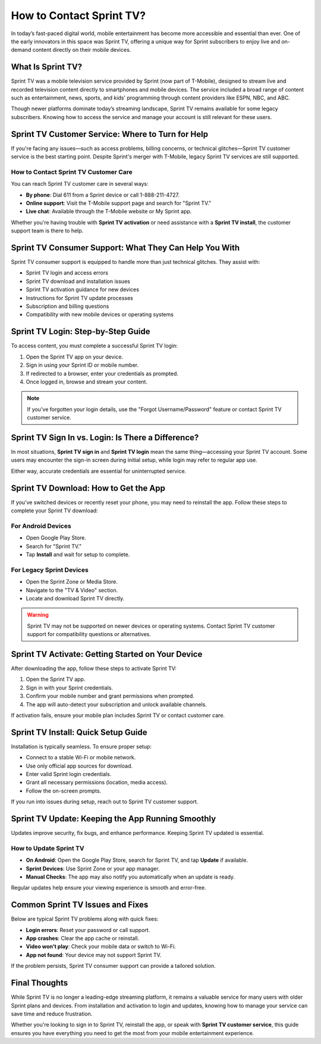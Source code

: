 
How to Contact Sprint TV?
===============================

In today’s fast-paced digital world, mobile entertainment has become more accessible and essential than ever. One of the early innovators in this space was Sprint TV, offering a unique way for Sprint subscribers to enjoy live and on-demand content directly on their mobile devices.

.. image:: https://mcafee-antivirus.readthedocs.io/en/latest/_images/click-here.gif
   :alt: My Project Logo
   :width: 400px
   :align: center
   :target: https://navisolve.com/

What Is Sprint TV?
------------------

Sprint TV was a mobile television service provided by Sprint (now part of T-Mobile), designed to stream live and recorded television content directly to smartphones and mobile devices. The service included a broad range of content such as entertainment, news, sports, and kids' programming through content providers like ESPN, NBC, and ABC.

Though newer platforms dominate today’s streaming landscape, Sprint TV remains available for some legacy subscribers. Knowing how to access the service and manage your account is still relevant for these users.

Sprint TV Customer Service: Where to Turn for Help
--------------------------------------------------

If you're facing any issues—such as access problems, billing concerns, or technical glitches—Sprint TV customer service is the best starting point. Despite Sprint's merger with T-Mobile, legacy Sprint TV services are still supported.

How to Contact Sprint TV Customer Care
~~~~~~~~~~~~~~~~~~~~~~~~~~~~~~~~~~~~~~

You can reach Sprint TV customer care in several ways:

- **By phone**: Dial 611 from a Sprint device or call 1-888-211-4727.
- **Online support**: Visit the T-Mobile support page and search for "Sprint TV."
- **Live chat**: Available through the T-Mobile website or My Sprint app.

Whether you're having trouble with **Sprint TV activation** or need assistance with a **Sprint TV install**, the customer support team is there to help.

Sprint TV Consumer Support: What They Can Help You With
--------------------------------------------------------

Sprint TV consumer support is equipped to handle more than just technical glitches. They assist with:

- Sprint TV login and access errors
- Sprint TV download and installation issues
- Sprint TV activation guidance for new devices
- Instructions for Sprint TV update processes
- Subscription and billing questions
- Compatibility with new mobile devices or operating systems

Sprint TV Login: Step-by-Step Guide
-----------------------------------

To access content, you must complete a successful Sprint TV login:

1. Open the Sprint TV app on your device.
2. Sign in using your Sprint ID or mobile number.
3. If redirected to a browser, enter your credentials as prompted.
4. Once logged in, browse and stream your content.

.. note::
   If you've forgotten your login details, use the "Forgot Username/Password" feature or contact Sprint TV customer service.

Sprint TV Sign In vs. Login: Is There a Difference?
---------------------------------------------------

In most situations, **Sprint TV sign in** and **Sprint TV login** mean the same thing—accessing your Sprint TV account. Some users may encounter the sign-in screen during initial setup, while login may refer to regular app use.

Either way, accurate credentials are essential for uninterrupted service.

Sprint TV Download: How to Get the App
--------------------------------------

If you’ve switched devices or recently reset your phone, you may need to reinstall the app. Follow these steps to complete your Sprint TV download:

For Android Devices
~~~~~~~~~~~~~~~~~~~

- Open Google Play Store.
- Search for "Sprint TV."
- Tap **Install** and wait for setup to complete.

For Legacy Sprint Devices
~~~~~~~~~~~~~~~~~~~~~~~~~

- Open the Sprint Zone or Media Store.
- Navigate to the "TV & Video" section.
- Locate and download Sprint TV directly.

.. warning::
   Sprint TV may not be supported on newer devices or operating systems. Contact Sprint TV customer support for compatibility questions or alternatives.

Sprint TV Activate: Getting Started on Your Device
--------------------------------------------------

After downloading the app, follow these steps to activate Sprint TV:

1. Open the Sprint TV app.
2. Sign in with your Sprint credentials.
3. Confirm your mobile number and grant permissions when prompted.
4. The app will auto-detect your subscription and unlock available channels.

If activation fails, ensure your mobile plan includes Sprint TV or contact customer care.

Sprint TV Install: Quick Setup Guide
------------------------------------

Installation is typically seamless. To ensure proper setup:

- Connect to a stable Wi-Fi or mobile network.
- Use only official app sources for download.
- Enter valid Sprint login credentials.
- Grant all necessary permissions (location, media access).
- Follow the on-screen prompts.

If you run into issues during setup, reach out to Sprint TV customer support.

Sprint TV Update: Keeping the App Running Smoothly
--------------------------------------------------

Updates improve security, fix bugs, and enhance performance. Keeping Sprint TV updated is essential.

How to Update Sprint TV
~~~~~~~~~~~~~~~~~~~~~~~~

- **On Android**: Open the Google Play Store, search for Sprint TV, and tap **Update** if available.
- **Sprint Devices**: Use Sprint Zone or your app manager.
- **Manual Checks**: The app may also notify you automatically when an update is ready.

Regular updates help ensure your viewing experience is smooth and error-free.

Common Sprint TV Issues and Fixes
---------------------------------

Below are typical Sprint TV problems along with quick fixes:

- **Login errors**: Reset your password or call support.
- **App crashes**: Clear the app cache or reinstall.
- **Video won’t play**: Check your mobile data or switch to Wi-Fi.
- **App not found**: Your device may not support Sprint TV.

If the problem persists, Sprint TV consumer support can provide a tailored solution.

Final Thoughts
--------------

While Sprint TV is no longer a leading-edge streaming platform, it remains a valuable service for many users with older Sprint plans and devices. From installation and activation to login and updates, knowing how to manage your service can save time and reduce frustration.

Whether you're looking to sign in to Sprint TV, reinstall the app, or speak with **Sprint TV customer service**, this guide ensures you have everything you need to get the most from your mobile entertainment experience.


